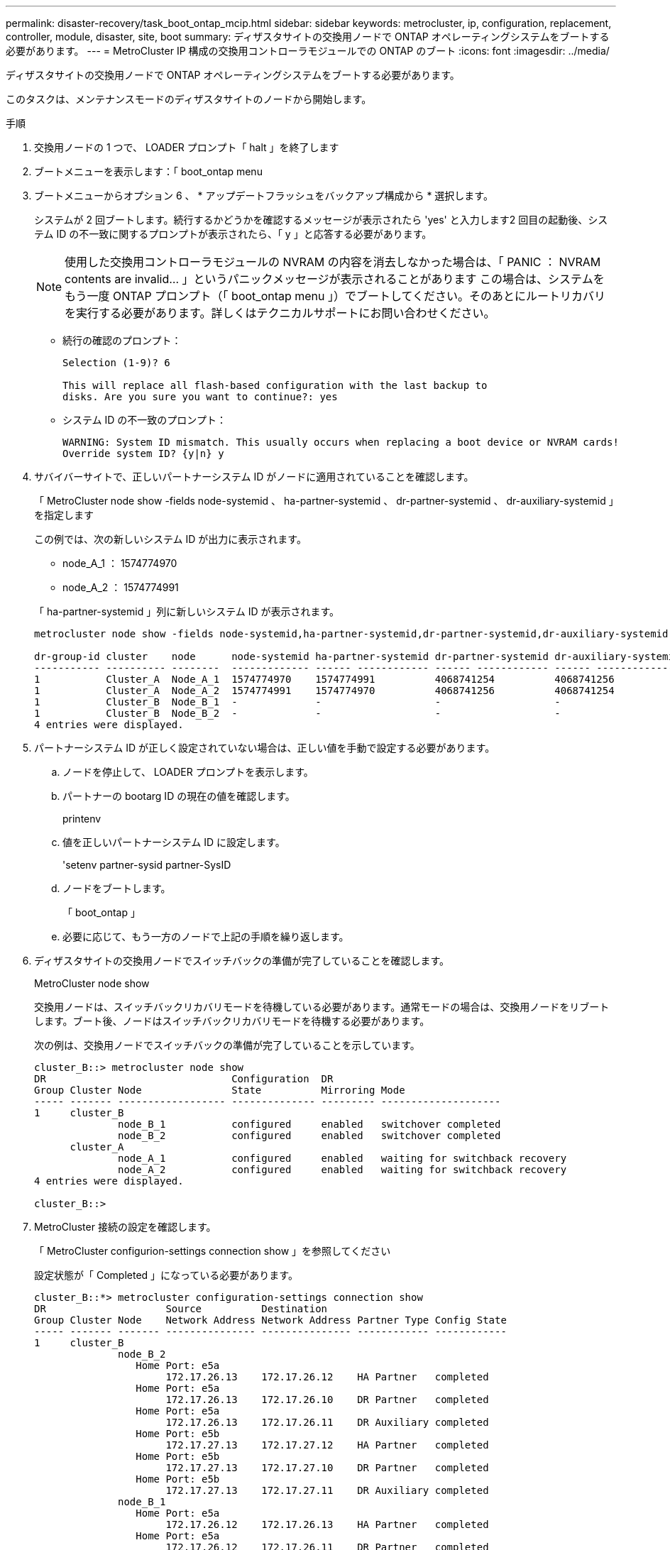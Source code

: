 ---
permalink: disaster-recovery/task_boot_ontap_mcip.html 
sidebar: sidebar 
keywords: metrocluster, ip, configuration, replacement, controller, module, disaster, site, boot 
summary: ディザスタサイトの交換用ノードで ONTAP オペレーティングシステムをブートする必要があります。 
---
= MetroCluster IP 構成の交換用コントローラモジュールでの ONTAP のブート
:icons: font
:imagesdir: ../media/


[role="lead"]
ディザスタサイトの交換用ノードで ONTAP オペレーティングシステムをブートする必要があります。

このタスクは、メンテナンスモードのディザスタサイトのノードから開始します。

.手順
. 交換用ノードの 1 つで、 LOADER プロンプト「 halt 」を終了します
. ブートメニューを表示します：「 boot_ontap menu
. ブートメニューからオプション 6 、 * アップデートフラッシュをバックアップ構成から * 選択します。
+
システムが 2 回ブートします。続行するかどうかを確認するメッセージが表示されたら 'yes' と入力します2 回目の起動後、システム ID の不一致に関するプロンプトが表示されたら、「 y 」と応答する必要があります。

+

NOTE: 使用した交換用コントローラモジュールの NVRAM の内容を消去しなかった場合は、「 PANIC ： NVRAM contents are invalid... 」というパニックメッセージが表示されることがあります この場合は、システムをもう一度 ONTAP プロンプト（「 boot_ontap menu 」）でブートしてください。そのあとにルートリカバリを実行する必要があります。詳しくはテクニカルサポートにお問い合わせください。

+
** 続行の確認のプロンプト：
+
[listing]
----
Selection (1-9)? 6

This will replace all flash-based configuration with the last backup to
disks. Are you sure you want to continue?: yes
----
** システム ID の不一致のプロンプト：
+
[listing]
----
WARNING: System ID mismatch. This usually occurs when replacing a boot device or NVRAM cards!
Override system ID? {y|n} y
----


. サバイバーサイトで、正しいパートナーシステム ID がノードに適用されていることを確認します。
+
「 MetroCluster node show -fields node-systemid 、 ha-partner-systemid 、 dr-partner-systemid 、 dr-auxiliary-systemid 」を指定します

+
--
この例では、次の新しいシステム ID が出力に表示されます。

** node_A_1 ： 1574774970
** node_A_2 ： 1574774991


「 ha-partner-systemid 」列に新しいシステム ID が表示されます。

[listing]
----
metrocluster node show -fields node-systemid,ha-partner-systemid,dr-partner-systemid,dr-auxiliary-systemid

dr-group-id cluster    node      node-systemid ha-partner-systemid dr-partner-systemid dr-auxiliary-systemid
----------- ---------- --------  ------------- ------ ------------ ------ ------------ ------ --------------
1           Cluster_A  Node_A_1  1574774970    1574774991          4068741254          4068741256
1           Cluster_A  Node_A_2  1574774991    1574774970          4068741256          4068741254
1           Cluster_B  Node_B_1  -             -                   -                   -
1           Cluster_B  Node_B_2  -             -                   -                   -
4 entries were displayed.
----
--
. パートナーシステム ID が正しく設定されていない場合は、正しい値を手動で設定する必要があります。
+
.. ノードを停止して、 LOADER プロンプトを表示します。
.. パートナーの bootarg ID の現在の値を確認します。
+
printenv

.. 値を正しいパートナーシステム ID に設定します。
+
'setenv partner-sysid partner-SysID

.. ノードをブートします。
+
「 boot_ontap 」

.. 必要に応じて、もう一方のノードで上記の手順を繰り返します。


. ディザスタサイトの交換用ノードでスイッチバックの準備が完了していることを確認します。
+
MetroCluster node show

+
交換用ノードは、スイッチバックリカバリモードを待機している必要があります。通常モードの場合は、交換用ノードをリブートします。ブート後、ノードはスイッチバックリカバリモードを待機する必要があります。

+
次の例は、交換用ノードでスイッチバックの準備が完了していることを示しています。

+
[listing]
----
cluster_B::> metrocluster node show
DR                               Configuration  DR
Group Cluster Node               State          Mirroring Mode
----- ------- ------------------ -------------- --------- --------------------
1     cluster_B
              node_B_1           configured     enabled   switchover completed
              node_B_2           configured     enabled   switchover completed
      cluster_A
              node_A_1           configured     enabled   waiting for switchback recovery
              node_A_2           configured     enabled   waiting for switchback recovery
4 entries were displayed.

cluster_B::>
----
. MetroCluster 接続の設定を確認します。
+
「 MetroCluster configurion-settings connection show 」を参照してください

+
設定状態が「 Completed 」になっている必要があります。

+
[listing]
----
cluster_B::*> metrocluster configuration-settings connection show
DR                    Source          Destination
Group Cluster Node    Network Address Network Address Partner Type Config State
----- ------- ------- --------------- --------------- ------------ ------------
1     cluster_B
              node_B_2
                 Home Port: e5a
                      172.17.26.13    172.17.26.12    HA Partner   completed
                 Home Port: e5a
                      172.17.26.13    172.17.26.10    DR Partner   completed
                 Home Port: e5a
                      172.17.26.13    172.17.26.11    DR Auxiliary completed
                 Home Port: e5b
                      172.17.27.13    172.17.27.12    HA Partner   completed
                 Home Port: e5b
                      172.17.27.13    172.17.27.10    DR Partner   completed
                 Home Port: e5b
                      172.17.27.13    172.17.27.11    DR Auxiliary completed
              node_B_1
                 Home Port: e5a
                      172.17.26.12    172.17.26.13    HA Partner   completed
                 Home Port: e5a
                      172.17.26.12    172.17.26.11    DR Partner   completed
                 Home Port: e5a
                      172.17.26.12    172.17.26.10    DR Auxiliary completed
                 Home Port: e5b
                      172.17.27.12    172.17.27.13    HA Partner   completed
                 Home Port: e5b
                      172.17.27.12    172.17.27.11    DR Partner   completed
                 Home Port: e5b
                      172.17.27.12    172.17.27.10    DR Auxiliary completed
      cluster_A
              node_A_2
                 Home Port: e5a
                      172.17.26.11    172.17.26.10    HA Partner   completed
                 Home Port: e5a
                      172.17.26.11    172.17.26.12    DR Partner   completed
                 Home Port: e5a
                      172.17.26.11    172.17.26.13    DR Auxiliary completed
                 Home Port: e5b
                      172.17.27.11    172.17.27.10    HA Partner   completed
                 Home Port: e5b
                      172.17.27.11    172.17.27.12    DR Partner   completed
                 Home Port: e5b
                      172.17.27.11    172.17.27.13    DR Auxiliary completed
              node_A_1
                 Home Port: e5a
                      172.17.26.10    172.17.26.11    HA Partner   completed
                 Home Port: e5a
                      172.17.26.10    172.17.26.13    DR Partner   completed
                 Home Port: e5a
                      172.17.26.10    172.17.26.12    DR Auxiliary completed
                 Home Port: e5b
                      172.17.27.10    172.17.27.11    HA Partner   completed
                 Home Port: e5b
                      172.17.27.10    172.17.27.13    DR Partner   completed
                 Home Port: e5b
                      172.17.27.10    172.17.27.12    DR Auxiliary completed
24 entries were displayed.

cluster_B::*>
----
. ディザスタサイトのもう一方のノードで、上記の手順を繰り返します。

